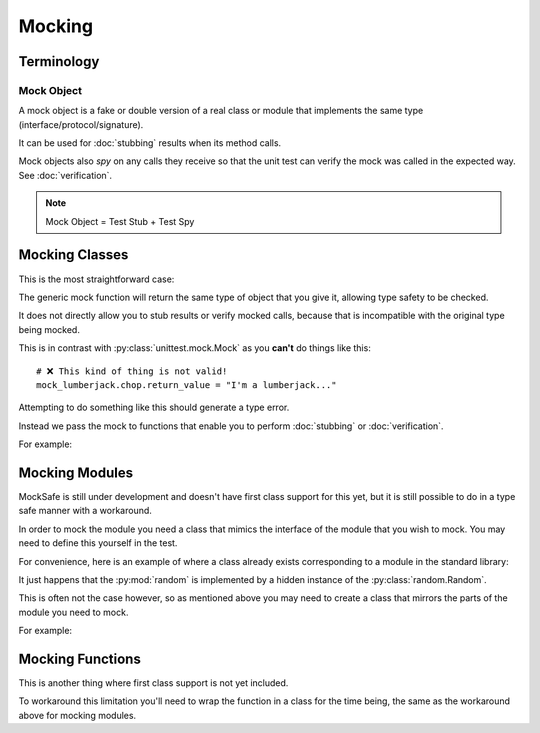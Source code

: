 Mocking
=======

Terminology
-----------

Mock Object
^^^^^^^^^^^

A mock object is a fake or double version of a real class or module that
implements the same type (interface/protocol/signature).

It can be used for :doc:`stubbing` results when its method calls.

Mock objects also *spy* on any calls they receive so that the unit
test can verify the mock was called in the expected way.
See :doc:`verification`.

.. note::

    Mock Object = Test Stub + Test Spy


Mocking Classes
---------------

This is the most straightforward case:

.. doctest::

    >>> from mocksafe import mock

    >>> class Lumberjack:
    ...     def chop(self, tree: str) -> str:
    ...        return "TODO"

    >>> mock_lumberjack: Lumberjack = mock(Lumberjack)

    >>> mock_lumberjack
    SafeMock[Lumberjack#...]


The generic mock function will return the same type of
object that you give it, allowing type safety to be
checked.

It does not directly allow you to stub results or
verify mocked calls, because that is incompatible
with the original type being mocked.

This is in contrast with :py:class:`unittest.mock.Mock`
as you **can't** do things like this::

    # ❌ This kind of thing is not valid!
    mock_lumberjack.chop.return_value = "I'm a lumberjack..."


Attempting to do something like this should generate a type
error.

Instead we pass the mock to functions that enable you to
perform :doc:`stubbing` or :doc:`verification`.

For example:

.. doctest::

    >>> from mocksafe import when
    >>> when(mock_lumberjack.chop).any_call().then_return("I'm a lumber...")


Mocking Modules
---------------

MockSafe is still under development and doesn't have first class
support for this yet, but it is still possible to do in a type
safe manner with a workaround.

In order to mock the module you need a class that mimics the
interface of the module that you wish to mock. You may need
to define this yourself in the test.

For convenience, here is an example of where a class already
exists corresponding to a module in the standard library:


.. doctest::

    >>> from random import Random
    >>> from mocksafe import mock, when

    >>> random: Random = mock(Random)

    >>> when(random.random).any_call().then_return(0.123)
    >>> random.random()
    0.123


It just happens that the :py:mod:`random` is implemented
by a hidden instance of the :py:class:`random.Random`.

This is often not the case however, so as mentioned above
you may need to create a class that mirrors the parts of the
module you need to mock.

For example:

.. doctest::

    >>> import gzip
    >>> from mocksafe import mock, when

    >>> class GZip:
    ...     def compress(self, data: bytes) -> bytes:
    ...         return gzip.compress(data)

    >>> mock_gzip: GZip = mock(GZip)

    >>> when(mock_gzip.compress).any_call().then_return(b"super compressed")

    >>> mock_gzip.compress(b"Lots of content here!")
    b'super compressed'


Mocking Functions
-----------------

This is another thing where first class support is not yet included.

To workaround this limitation you'll need to wrap the function in a
class for the time being, the same as the workaround above for
mocking modules.

.. doctest::

    >>> from math import factorial
    >>> from mocksafe import mock, when

    >>> class FactorialCalc:
    ...     def factorial(self, n: int) -> int:
    ...         return factorial(n)

    >>> mock_calc: FactorialCalc = mock(FactorialCalc)
    >>> mock_factorial = mock_calc.factorial

    >>> when(mock_factorial).called_with(mock_factorial(3)).then_return(6)

    >>> mock_factorial(3)
    6
